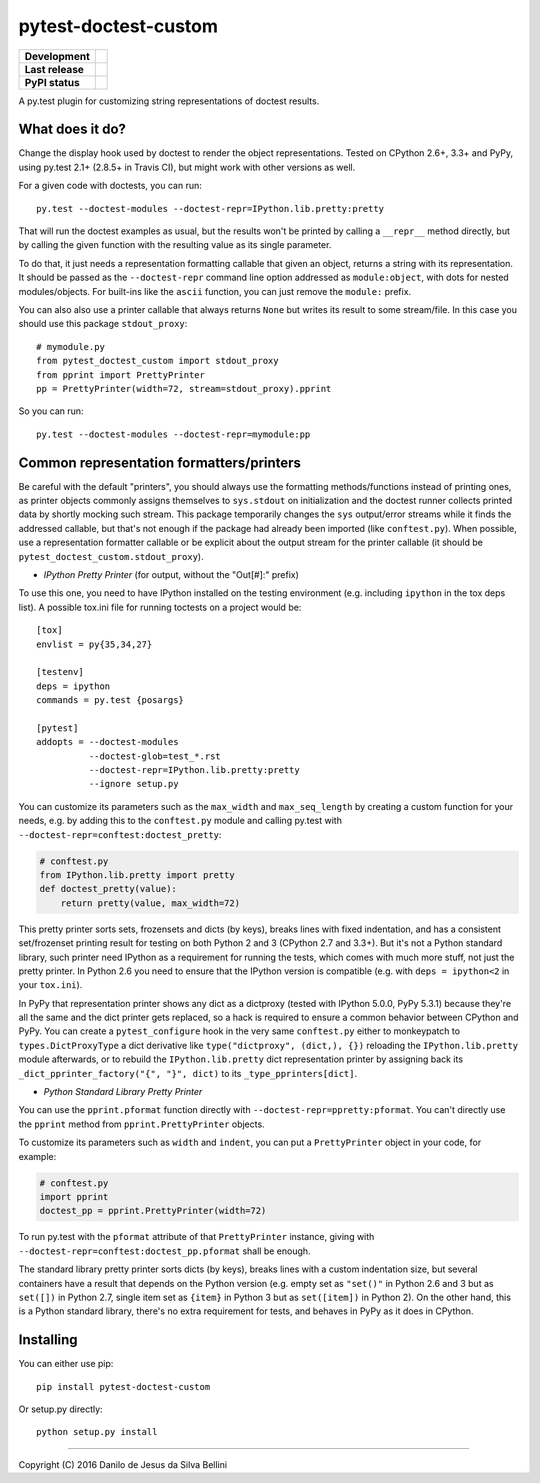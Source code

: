 pytest-doctest-custom
=====================

.. list-table::
  :stub-columns: 1

  * - Development
    - |travis| |coveralls|
  * - Last release
    - |v| |pyversions| |implementation|
  * - PyPI status
    - |dm| |format| |status| |l|

A py.test plugin for customizing string representations of doctest results.


What does it do?
----------------

Change the display hook used by doctest to render the object representations.
Tested on CPython 2.6+, 3.3+ and PyPy, using py.test 2.1+ (2.8.5+ in Travis
CI), but might work with other versions as well.

For a given code with doctests, you can run::

  py.test --doctest-modules --doctest-repr=IPython.lib.pretty:pretty

That will run the doctest examples as usual, but the results won't be printed
by calling a ``__repr__`` method directly, but by calling the given function
with the resulting value as its single parameter.

To do that, it just needs a representation formatting callable that given an
object, returns a string with its representation. It should be passed as the
``--doctest-repr`` command line option addressed as ``module:object``, with
dots for nested modules/objects. For built-ins like the ``ascii`` function,
you can just remove the ``module:`` prefix.

You can also also use a printer callable that always returns ``None`` but
writes its result to some stream/file. In this case you should use this
package ``stdout_proxy``::

  # mymodule.py
  from pytest_doctest_custom import stdout_proxy
  from pprint import PrettyPrinter
  pp = PrettyPrinter(width=72, stream=stdout_proxy).pprint

So you can run::

  py.test --doctest-modules --doctest-repr=mymodule:pp


Common representation formatters/printers
-----------------------------------------

Be careful with the default "printers", you should always use the formatting
methods/functions instead of printing ones, as printer objects commonly
assigns themselves to ``sys.stdout`` on initialization and the doctest runner
collects printed data by shortly mocking such stream. This package temporarily
changes the ``sys`` output/error streams while it finds the addressed
callable, but that's not enough if the package had already been imported
(like ``conftest.py``). When possible, use a representation formatter callable
or be explicit about the output stream for the printer callable (it should be
``pytest_doctest_custom.stdout_proxy``).

* *IPython Pretty Printer* (for output, without the "Out[#]:" prefix)

To use this one, you need to have IPython installed on the testing
environment (e.g. including ``ipython`` in the tox deps list). A possible
tox.ini file for running toctests on a project would be::

  [tox]
  envlist = py{35,34,27}

  [testenv]
  deps = ipython
  commands = py.test {posargs}

  [pytest]
  addopts = --doctest-modules
            --doctest-glob=test_*.rst
            --doctest-repr=IPython.lib.pretty:pretty
            --ignore setup.py

You can customize its parameters such as the ``max_width`` and
``max_seq_length`` by creating a custom function for your needs, e.g. by
adding this to the ``conftest.py`` module and calling py.test with
``--doctest-repr=conftest:doctest_pretty``:

.. code-block:: python

  # conftest.py
  from IPython.lib.pretty import pretty
  def doctest_pretty(value):
      return pretty(value, max_width=72)

This pretty printer sorts sets, frozensets and dicts (by keys), breaks lines
with fixed indentation, and has a consistent set/frozenset printing result for
testing on both Python 2 and 3 (CPython 2.7 and 3.3+). But it's not a Python
standard library, such printer need IPython as a requirement for running the
tests, which comes with much more stuff, not just the pretty printer.
In Python 2.6 you need to ensure that the IPython version is compatible (e.g.
with ``deps = ipython<2`` in your ``tox.ini``).

In PyPy that representation printer shows any dict as a dictproxy (tested with
IPython 5.0.0, PyPy 5.3.1) because they're all the same and the dict printer
gets replaced, so a hack is required to ensure a common behavior between
CPython and PyPy. You can create a ``pytest_configure`` hook in the very same
``conftest.py`` either to monkeypatch to ``types.DictProxyType`` a dict
derivative like ``type("dictproxy", (dict,), {})`` reloading the
``IPython.lib.pretty`` module afterwards, or to rebuild the
``IPython.lib.pretty`` dict representation printer by assigning back its
``_dict_pprinter_factory("{", "}", dict)`` to its ``_type_pprinters[dict]``.

* *Python Standard Library Pretty Printer*

You can use the ``pprint.pformat`` function directly with
``--doctest-repr=ppretty:pformat``. You can't directly use the ``pprint``
method from ``pprint.PrettyPrinter`` objects.

To customize its parameters such as ``width`` and ``indent``, you can put a
``PrettyPrinter`` object in your code, for example:

.. code-block:: python

  # conftest.py
  import pprint
  doctest_pp = pprint.PrettyPrinter(width=72)

To run py.test with the ``pformat`` attribute of that ``PrettyPrinter``
instance, giving with ``--doctest-repr=conftest:doctest_pp.pformat`` shall be
enough.

The standard library pretty printer sorts dicts (by keys), breaks lines with a
custom indentation size, but several containers have a result that depends on
the Python version (e.g. empty set as ``"set()"`` in Python 2.6 and 3 but as
``set([])`` in Python 2.7, single item set as ``{item}`` in Python 3 but as
``set([item])`` in Python 2). On the other hand, this is a Python standard
library, there's no extra requirement for tests, and behaves in PyPy as it
does in CPython.


Installing
----------

You can either use pip::

  pip install pytest-doctest-custom

Or setup.py directly::

  python setup.py install


----

Copyright (C) 2016 Danilo de Jesus da Silva Bellini

.. |travis| image::
  https://img.shields.io/travis/danilobellini/pytest-doctest-custom/master.svg
  :target: https://travis-ci.org/danilobellini/pytest-doctest-custom
  :alt: Travis CI builds

.. |coveralls| image::
  https://img.shields.io/coveralls/danilobellini/pytest-doctest-custom/master.svg
  :target: https://coveralls.io/r/danilobellini/pytest-doctest-custom
  :alt: Coveralls coverage report (pytest>=2.8.0)

.. |v| image::
  https://img.shields.io/pypi/v/pytest-doctest-custom.svg
  :target: https://pypi.python.org/pypi/pytest-doctest-custom
  :alt: Last stable version (PyPI)

.. |pyversions| image::
  https://img.shields.io/pypi/pyversions/pytest-doctest-custom.svg
  :target: https://pypi.python.org/pypi/pytest-doctest-custom
  :alt: Python versions (PyPI)

.. |implementation| image::
  https://img.shields.io/pypi/implementation/pytest-doctest-custom.svg
  :target: https://pypi.python.org/pypi/pytest-doctest-custom
  :alt: Python implementations (PyPI)

.. |dm| image::
  https://img.shields.io/pypi/dm/pytest-doctest-custom.svg
  :target: https://pypi.python.org/pypi/pytest-doctest-custom
  :alt: Downloads (PyPI)

.. |format| image::
  https://img.shields.io/pypi/format/pytest-doctest-custom.svg
  :target: https://pypi.python.org/pypi/pytest-doctest-custom
  :alt: Distribution format (PyPI)

.. |status| image::
  https://img.shields.io/pypi/status/pytest-doctest-custom.svg
  :target: https://pypi.python.org/pypi/pytest-doctest-custom
  :alt: Project status (PyPI)

.. |l| image::
  https://img.shields.io/pypi/l/pytest-doctest-custom.svg
  :target: https://pypi.python.org/pypi/pytest-doctest-custom
  :alt: License (PyPI)
